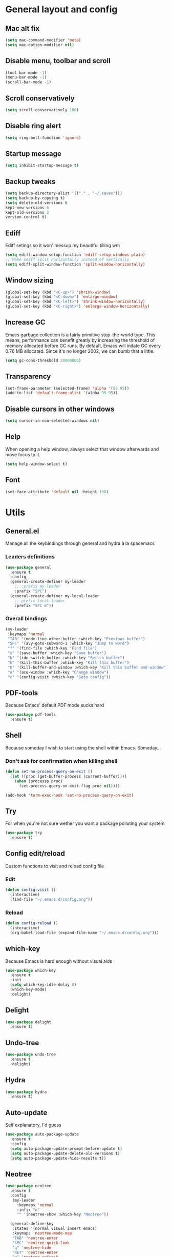 * General layout and config
** Mac alt fix
#+BEGIN_SRC emacs-lisp
  (setq mac-command-modifier 'meta)
  (setq mac-option-modifier nil)
#+END_SRC
** Disable menu, toolbar and scroll
   #+BEGIN_SRC emacs-lisp
     (tool-bar-mode -1)
     (menu-bar-mode -1)
     (scroll-bar-mode -1)
   #+END_SRC
** Scroll conservatively
   #+BEGIN_SRC emacs-lisp
     (setq scroll-conservatively 100)
   #+END_SRC
** Disable ring alert
   #+BEGIN_SRC emacs-lisp
     (setq ring-bell-function 'ignore)
   #+END_SRC
** Startup message
   #+BEGIN_SRC emacs-lisp
     (setq inhibit-startup-message t)
   #+END_SRC
** Backup tweaks
   #+BEGIN_SRC emacs-lisp
  (setq backup-directory-alist '(("." . "~/.saves")))
  (setq backup-by-copying t)
  (setq delete-old-versions t
  kept-new-versions 6
  kept-old-versions 2
  version-control t)
  #+END_SRC
** Ediff
   Ediff setings so it won' messup my beautiful tilling wm
#+BEGIN_SRC emacs-lisp
  (setq ediff-window-setup-function 'ediff-setup-windows-plain)
  ;; Make ediff split horizontally instead of vertically
  (setq ediff-split-window-function 'split-window-horizontally)
#+END_SRC
** Window sizing
    #+BEGIN_SRC emacs-lisp
	(global-set-key (kbd "<C-up>") 'shrink-window)
	(global-set-key (kbd "<C-down>") 'enlarge-window)
	(global-set-key (kbd "<C-left>") 'shrink-window-horizontally)
	(global-set-key (kbd "<C-right>") 'enlarge-window-horizontally)
    #+END_SRC
** Increase GC
Emacs garbage collection is a fairly primitive stop-the-world type.
This means, performance can benefit greatly by increasing the threshold
of memory allocated before GC runs. By default, Emacs will initate GC every
0.76 MB allocated. Since it's no longer 2002, we can bumb that a little.
#+BEGIN_SRC emacs-lisp
(setq gc-cons-threshold 20000000)
#+END_SRC
** Transparency
#+BEGIN_SRC emacs-lisp
     (set-frame-parameter (selected-frame) 'alpha '(95 95))
     (add-to-list 'default-frame-alist '(alpha 95 95))
#+END_SRC
** Disable cursors in other windows
#+BEGIN_SRC emacs-lisp
(setq cursor-in-non-selected-windows nil)
#+END_SRC
** Help
   When opening a help window, always select that window 
   afterwards and move focus to it.
#+BEGIN_SRC emacs-lisp
  (setq help-window-select t)
#+END_SRC
** Font
#+BEGIN_SRC emacs-lisp
(set-face-attribute 'default nil :height 100)
#+END_SRC
* Utils
** General.el
   Manage all the keybindings through general and hydra à la spacemacs
*** Leaders definitions
#+BEGIN_SRC emacs-lisp
  (use-package general
    :ensure t
    :config
    (general-create-definer my-leader
      ;; :prefix my-leader
      :prefix "SPC")
    (general-create-definer my-local-leader
      ;; prefix local-leader
      :prefix "SPC m"))
#+END_SRC
*** Overall bindings
#+BEGIN_SRC emacs-lisp
  (my-leader
   :keymaps 'normal
   "TAB" '(mode-line-other-buffer :which-key "Previous buffer")
   "SPC" '(avy-goto-subword-1 :which-key "Jump to word")
   "f" '(find-file :which-key "Find file")
   "s" '(save-buffer :which-key "Save buffer")
   "b" '(ido-switch-buffer :which-key "Switch buffer")
   "k" '(kill-this-buffer :which-key "Kill this buffer")
   "K" '(kill-buffer-and-window :which-key "Kill this buffer and window")
   "o" '(ace-window :which-key "Change window")
   "c" '(config-visit :which-key "Goto config"))
#+END_SRC
** PDF-tools
   Because Emacs' default PDF mode sucks hard
#+BEGIN_SRC emacs-lisp
  (use-package pdf-tools
    :ensure t)
#+END_SRC
** Shell
   Because someday I wish to start using the shell within Emacs. Someday...
*** Don't ask for confirmation when killing shell
#+BEGIN_SRC emacs-lisp
  (defun set-no-process-query-on-exit ()
    (let ((proc (get-buffer-process (current-buffer))))
      (when (processp proc)
        (set-process-query-on-exit-flag proc nil))))

  (add-hook 'term-exec-hook 'set-no-process-query-on-exit)
#+END_SRC
** Try
   For when you're not sure wether you want a package polluting your system
#+BEGIN_SRC emacs-lisp
  (use-package try
    :ensure t)
#+END_SRC
** Config edit/reload
   Custom functions to visit and reload config file
*** Edit
#+BEGIN_SRC emacs-lisp
  (defun config-visit ()
    (interactive)
    (find-file "~/.emacs.d/config.org"))
#+END_SRC
*** Reload
#+BEGIN_SRC emacs-lisp
  (defun config-reload ()
    (interactive)
    (org-babel-load-file (expand-file-name "~/.emacs.d/config.org")))
#+END_SRC
** which-key
   Because Emacs is hard enough without visual aids
   #+BEGIN_SRC emacs-lisp
     (use-package which-key
       :ensure t
       :init
       (setq which-key-idle-delay 0)
       (which-key-mode)
       :delight)
   #+END_SRC
** Delight
#+BEGIN_SRC emacs-lisp
  (use-package delight
    :ensure t)
#+END_SRC
** Undo-tree
#+BEGIN_SRC emacs-lisp
  (use-package undo-tree
    :ensure t
    :delight)
#+END_SRC
** Hydra
#+BEGIN_SRC emacs-lisp
  (use-package hydra
    :ensure t)
#+END_SRC
** Auto-update
Self explanatory, I'd guess
#+BEGIN_SRC emacs-lisp
  (use-package auto-package-update
    :ensure t
    :config
    (setq auto-package-update-prompt-before-update t)
    (setq auto-package-update-delete-old-versions t)
    (setq auto-package-update-hide-results t))
#+END_SRC
** Neotree
#+BEGIN_SRC emacs-lisp
  (use-package neotree
    :ensure t
    :config
     (my-leader
       :keymaps 'normal
       :infix "n"
       "" '(neotree-show :which-key "Neotree"))

    (general-define-key
     :states '(normal visual insert emacs)
     :keymaps 'neotree-mode-map
     "TAB" 'neotree-enter
     "SPC" 'neotree-quick-look
     "q" 'neotree-hide
     "RET" 'neotree-enter
     "g" 'neotree-refresh
     "k" 'neotree-previous-line
     "j" 'neotree-next-line
     "h" 'neotree-select-up-node
     "R" 'neotree-rename-node
     "D" 'neotree-delete-node
     "C" 'neotree-create-node
     "H" 'neotree-hidden-file-toggle))
#+END_SRC
** Projectile
   Ok, I'll admit it: Projectile's really cool. Really nice project management
#+BEGIN_SRC emacs-lisp
  (use-package projectile
    :ensure t
    :config
    (my-leader
    :keymaps 'normal
    :infix "p"
    "" '(:ignore t :which-key "Project")
    "f" '(projectile-find-file :which-key "Find file")
    "b" '(projectile-switch-to-buffer :which-key "Switch to buffer")
    "k" '(projectile-kill-buffers :which-key "Kill all project buffers")
    "p" '(projectile-switch-open-project :which-key "Switch to open project")
    "r" '(projectile-replace :which-key "Replace in project")
    "s" '(projectile-grep :which-key "Search in project")))
#+END_SRC
* Completion
** Company
 #+BEGIN_SRC emacs-lisp
   (use-package company
     :ensure t
     :delight
     :custom
     (company-begin-commands '(self-insert-command))
     (company-idle-delay .1)
     (company-minimum-prefix-length 2)
     (company-show-numbers t)
     (company--dabbrev-code-everywhere t)
     (company-dabbrev-downcase nil)
     (company-dabbrev-ignore-case t)
     (company-tooltip-align-annotations t)
     (global-company-mode t))
 #+END_SRC
** Company-jedi
    Python autocompletion
#+BEGIN_SRC emacs-lisp
  (use-package company-jedi
    :ensure t
    :after (jedi-mode company)
    :config 
    (add-hook 'python-mode-hook
	      (lambda ()
		(add-to-list 'company-backends 'company-jedi))))
#+END_SRC
** Go-company
 #+BEGIN_SRC emacs-lisp
   (use-package company-go
     :ensure t
     :after company
     :config
     (add-hook 'go-mode-hook 
	       (lambda ()
		 (add-to-list 'company-backends 'company-go))))
 #+END_SRC
** Company-quickhelp
#+BEGIN_SRC emacs-lisp
  (use-package company-quickhelp
    :ensure t
    :init
    (company-quickhelp-mode 1))
#+END_SRC
** IDO
   Because IDO's love (and Helm looks way too complicated)
*** Enable IDO mode
 #+BEGIN_SRC emacs-lisp
   (ido-mode t)
   (setq ido-everywhere t)
 #+END_SRC
*** Flex-matching for IDO
 A package that improves greatly on the default IDO's flex matching engine
 #+BEGIN_SRC emacs-lisp
   (use-package flx-ido
     :ensure t
     :config
     (flx-ido-mode t)
     (setq ido-enable-flex-matching t)
     (setq ido-use-faces nil))
 #+END_SRC
*** Smex
     IDO's replacement for M-x
 #+BEGIN_SRC emacs-lisp
   (use-package smex
     :ensure t
     :init (smex-initialize)
     :bind
     ("M-x" . smex))
 #+END_SRC
*** Grid
     Semi-vertical view of IDO
 #+BEGIN_SRC emacs-lisp
   (use-package ido-grid-mode
     :ensure t
     :init
     (ido-grid-mode t))
 #+END_SRC
* Editing
** Evil
 #+BEGIN_SRC emacs-lisp
   (use-package evil
     :ensure t
     :init (evil-mode 1)
     :config
     (fset 'evil-mouse-drag-region 'ignore))
 #+END_SRC
** Evil-commentary
 #+BEGIN_SRC emacs-lisp
   (use-package evil-commentary
     :ensure t
     :init
     (evil-commentary-mode t)
     :delight)
 #+END_SRC
** Evil surround
#+BEGIN_SRC emacs-lisp
  (use-package evil-surround
    :ensure t
    :init
    (global-evil-surround-mode t))
#+END_SRC
** Relative line number
#+BEGIN_SRC emacs-lisp
  (add-to-list 'load-path "~/.emacs.d/lisp/")
  (require 'evil-relative-linum)
#+END_SRC** 
** Electric parenthesis
     Force the parenthesis to come in pairs, unlike you, dear reader
 #+BEGIN_SRC emacs-lisp
   (electric-pair-mode 1)
 #+END_SRC
** Flycheck
 #+BEGIN_SRC emacs-lisp
   (use-package flycheck
     :ensure t
     :init (global-flycheck-mode)
     :delight)
 #+END_SRC
** Smart Tabs
    Allegedly, the correct way to indent. Unfortunately PEP8, forbids it
 #+BEGIN_SRC emacs-lisp
   (use-package smart-tabs-mode
     :ensure t
     :init
     (smart-tabs-insinuate 'c 'javascript 'ruby))
 #+END_SRC
** Yasnippet
 #+BEGIN_SRC emacs-lisp
   (use-package yasnippet
     :ensure t
     :config
     (setq yas-snippet-dirs (append yas-snippet-dirs
                                    '("~/.emacs/snippets")))
     (setq yas-triggers-in-field t)
     :init
     (yas-global-mode 1))
 #+END_SRC
* UI
** Theme
   I really like DOOM theme's neotree integration
 #+BEGIN_SRC emacs-lisp
   (use-package doom-themes
     :ensure t
     :custom
     (doom-neotree-file-icons t)
     :config
     (doom-themes-neotree-config))
 #+END_SRC
** Spacemacs-theme
#+BEGIN_SRC emacs-lisp
  (use-package spacemacs-theme
    :defer t
    :init
    (load-theme 'spacemacs-dark t))
#+END_SRC
** Spaceline
 #+BEGIN_SRC emacs-lisp
   (use-package spaceline
     :ensure t
     :custom
     (powerline-default-separator 'wave)
     (spaceline-highlight-face-func 'spaceline-highlight-face-evil-state)
     :config
     ;; Fix rendering on MacOs
     (if (eq window-system 'ns)
	 (setq powerline-image-apple-rgb t))
     (spaceline-toggle-hud-off))
 #+END_SRC
** Spaceline-all-the-icons
 #+BEGIN_SRC emacs-lisp
   (use-package spaceline-all-the-icons 
     :ensure t
     :after spaceline
     :custom
     (spaceline-all-the-icons-icon-set-modified 'toggle)
     (spaceline-all-the-icons-highlight-file-name t)
     (spaceline-all-the-icons-separator-type 'arrow)
     (spaceline-all-the-icons-icon-set-eyebrowse-slot 'solid)
     (spaceline-all-the-icons-icon-set-vc-icon-git 'github-logo)
     :config 
     (spaceline-all-the-icons-theme)
     (spaceline-all-the-icons--setup-git-ahead)
     (spaceline-all-the-icons--setup-paradox)
     (spaceline-all-the-icons--setup-neotree))
 #+END_SRC
** Cursor colors
 #+BEGIN_SRC emacs-lisp
   (setq evil-emacs-state-cursor '("red" bar))
   (setq evil-normal-state-cursor '("skyblue2" box))
   (setq evil-visual-state-cursor '("gray" box))
   (setq evil-insert-state-cursor '("green" bar))
   (setq evil-replace-state-cursor '("red" hollow))
   (setq evil-operator-state-cursor '("red" hollow))
   (set-face-attribute 'spaceline-evil-emacs nil :background "red")
   (set-face-attribute 'spaceline-evil-insert nil :background "green")
   (set-face-attribute 'spaceline-evil-motion nil :background "skyblue2")
   (set-face-attribute 'spaceline-evil-normal nil :background "skyblue2")
   (set-face-attribute 'spaceline-evil-replace nil :background "red")
   (set-face-attribute 'spaceline-evil-visual nil :background "gray")
 #+END_SRC
** All the icons
    We take advantage of running Emacs as a GUI, and get nice icons for it
 #+BEGIN_SRC emacs-lisp
   (use-package all-the-icons
     :ensure t)
 #+END_SRC
** Rainbow-delimiters
     Visual aid to know which parenthesis is paired to which
 #+BEGIN_SRC emacs-lisp
   (use-package rainbow-delimiters
     :ensure t
     :config
     (add-hook 'prog-mode-hook 'rainbow-delimiters-mode))
 #+END_SRC
** Show-paren
    Highlight matching parenthesis on selection 
 #+BEGIN_SRC emacs-lisp
   (show-paren-mode t)
 #+END_SRC
** Indent guides
 #+BEGIN_SRC emacs-lisp
   (use-package highlight-indent-guides
     :ensure t
     :delight
     :config
     (setq highlight-indent-guides-responsive 'top)
     (setq highlight-indent-guides-method 'character)
     (add-hook 'prog-mode-hook 'highlight-indent-guides-mode))
 #+END_SRC
 
** Line highlight
 #+BEGIN_SRC emacs-lisp
   (global-hl-line-mode t)
 #+END_SRC
* Navigation
** Avy
    Jump around like there's no tomorrow
 #+BEGIN_SRC emacs-lisp
   (use-package avy
     :ensure t
     :config
     (my-leader
       :keymaps 'normal
       :infix ","
       "" '(:ignore t :which-key "Jump")
       "w" '(avy-goto-subword-1 :which-key "Jump to word")
       "l" '(avy-goto-line :which-key "Jump to line")
       "c" '(avy-goto-char :which-key "Jump to char")
       "m" '(:ignore t :which-key "Move...")
       "ml" '(avy-move-line :which-key "Move line")
       "mr" '(avy-move-region :which-key "Move region")
       "y" '(:ignore t :which-key "Yank...")
       "yl" '(avy-copy-line :which-key "Yank line")
       "yr" '(avy-copy-region :which-key "Yank region")
       "k" '(:ignore t :which-key "Kill...")
       "kr" '(avy-kill-region :which-key "Kill region between lines")
       "kl" '(avy-kill-whole-line :which-key "Kill line")))
 #+END_SRC
** Ace window
   Window managing made smart
*** use-package
 #+BEGIN_SRC emacs-lisp
   (use-package ace-window
     :ensure t 
     :custom
     (aw-keys '(?a ?s ?d ?f ?g ?h ?j ?k ?l))
     :config
     (my-leader
       :keymaps 'normal
       :infix "w"
       "" '(:ignore t :which-key "Windows")
       "s" '(ace-swap-window :which-key "Swap windows")
       "o" '(delete-other-windows :which-key "Delete other windows")
       "x" '(ace-delete-window :which-key "Delete window")
       "h" '(split-window-vertically :which-key "Split window horizontally")
       "v" '(split-window-horizontally :which-key "Split window vertically")))
 #+END_SRC
*** Bindings
 #+BEGIN_SRC emacs-lisp
 #+END_SRC
** Dumb-jump
    Jump to definitions
 #+BEGIN_SRC emacs-lisp
   (use-package dumb-jump
     :ensure t
     :config
     (my-leader
       :keymaps 'normal
       :infix "d"
       "" '(:ignore t :which-key "Definition")
       "j" '(dumb-jump-go :which-key "Jump to definition")
       "o" '(dumb-jump-go-other-window :which-key "Jump to definition on the other window")
       "l" '(dumb-jump-quick-look :which-key "Look at definition on tooltip")
       "b" '(dumb-jump-back :which-key "Jump back to previous-to-jump position")))
 #+END_SRC
* Git
** Magit
#+BEGIN_SRC emacs-lisp
  (use-package magit
    :ensure t
    :config)
#+END_SRC
** Timemachine
    Take your code for a travel through time (that is incidentaly,
    highly dependant on your commits)
#+BEGIN_SRC emacs-lisp
  (use-package git-timemachine
    :ensure t)
    
  (defhydra hydra-timemachine (:color pink)
    "Time machine"
    ("n" git-timemachine-show-next-revision "next")
    ("p" git-timemachine-show-previous-revision "previous")
    ("c" git-timemachine-show-current-revision "current")
    ("b" git-timemachine-blame "blame")
    ("s" git-timemachine-switch-branch "switch branch")
    ("q" (kill-matching-buffers "timemachine" t t) "quit" :color blue))
    
  (add-hook 'git-timemachine-mode-hook
	    (lambda () (hydra-timemachine/body)))
#+END_SRC
** Evil magit
#+BEGIN_SRC emacs-lisp
  (use-package evil-magit
    :ensure t
    :after magit)
#+END_SRC
** Bindings
#+BEGIN_SRC emacs-lisp
(my-leader
:keymaps 'normal
:infix "g"
"" '(:ignore t :which-key "Git")
"s" '(magit-status :which-key "Status")
"t" '(git-timemachine :which-key "Travel through time"))
#+END_SRC
* Org
** Basic config
#+BEGIN_SRC emacs-lisp
  (setq org-src-window-setup 'current-window)
  (setq org-log-done t)
  (setq org-enforce-todo-dependencies t)
  (add-to-list 'org-structure-template-alist
	       '("el" "#+BEGIN_SRC emacs-lisp\n?\n#+END_SRC"))
#+END_SRC
** Agenda
#+BEGIN_SRC emacs-lisp
  (setq org-agenda-files '("~/org"))
#+END_SRC
** Org bullets
#+BEGIN_SRC emacs-lisp 
    (use-package org-bullets
       :ensure t
       :config
       (add-hook 'org-mode-hook (lambda () (org-bullets-mode))))
#+END_SRC
** Org-pomodoro
#+BEGIN_SRC emacs-lisp
  (use-package org-pomodoro
    :ensure t
    :config
    (setq org-pomodoro-ticking-sound-p t)
    (setq org-pomodoro-ticking-sound-states '(:pomodoro)))
#+END_SRC
** Twitter-bootstrap export
#+BEGIN_SRC emacs-lisp
  (use-package ox-twbs
    :ensure t)
#+END_SRC
** Org-capture
#+BEGIN_SRC emacs-lisp
  (global-set-key (kbd "C-c c") 'org-capture)
  (setq org-default-notes-file "~/org/refile.org")
#+END_SRC
** Refile
#+BEGIN_SRC emacs-lisp
  ; Targets include this file and any file contributing to the agenda - up to 9 levels deep
  (setq org-refile-targets (quote ((nil :maxlevel . 9)
				   (org-agenda-files :maxlevel . 9))))

  ; Use full outline paths for refile targets - we file directly with IDO
  (setq org-refile-use-outline-path t)

  ; Targets complete directly with IDO
  (setq org-outline-path-complete-in-steps nil)

  ; Allow refile to create parent tasks with confirmation
  (setq org-refile-allow-creating-parent-nodes (quote confirm))
#+END_SRC
** Evil-org
 #+BEGIN_SRC emacs-lisp
   (use-package evil-org
     :ensure t
     :after org
     :delight
     :config
     (add-hook 'org-mode-hook 'evil-org-mode)
     (add-hook 'evil-org-mode-hook
               (lambda ()
                 (evil-org-set-key-theme))))
 #+END_SRC
* Languages
** Go
 #+BEGIN_SRC emacs-lisp
   (use-package go-mode
     :ensure t)
 #+END_SRC
** Web
 #+BEGIN_SRC emacs-lisp
     (use-package web-mode
       :ensure t
       :init
       (add-to-list 'auto-mode-alist '("\\.html?\\'" . web-mode))
       (add-to-list 'auto-mode-alist '("\\.phtml\\'" . web-mode))
       (add-to-list 'auto-mode-alist '("\\.tpl\\.php\\'" . web-mode))
       (add-to-list 'auto-mode-alist '("\\.[agj]sp\\'" . web-mode))
       (add-to-list 'auto-mode-alist '("\\.as[cp]x\\'" . web-mode))
       (add-to-list 'auto-mode-alist '("\\.erb\\'" . web-mode))
       (add-to-list 'auto-mode-alist '("\\.mustache\\'" . web-mode))
       (add-to-list 'auto-mode-alist '("\\.djhtml\\'" . web-mode))
       (add-to-list 'auto-mode-alist '("\\.json\\'" . web-mode))
       :config
       (setq web-mode-markup-indent-offset 2)
       (setq web-mode-enable-auto-pairing t)
       (setq web-mode-enable-engine-detection t)
       (setq web-mode-enable-css-colorization t))
 #+END_SRC
* LOL
** Nyan mode
#+BEGIN_SRC emacs-lisp
  (use-package nyan-mode
    :ensure t
    :init
    (nyan-mode)
    (nyan-start-animation))
#+END_SRC
** Fireplace
#+BEGIN_SRC emacs-lisp
  (use-package fireplace
    :ensure t
    :disabled
    :init
    (run-with-idle-timer 600 t 'fireplace ()))
#+END_SRC
** Adafruit-wisdom
#+BEGIN_SRC emacs-lisp
  (use-package adafruit-wisdom
    :ensure t
    :disabled)
#+END_SRC
